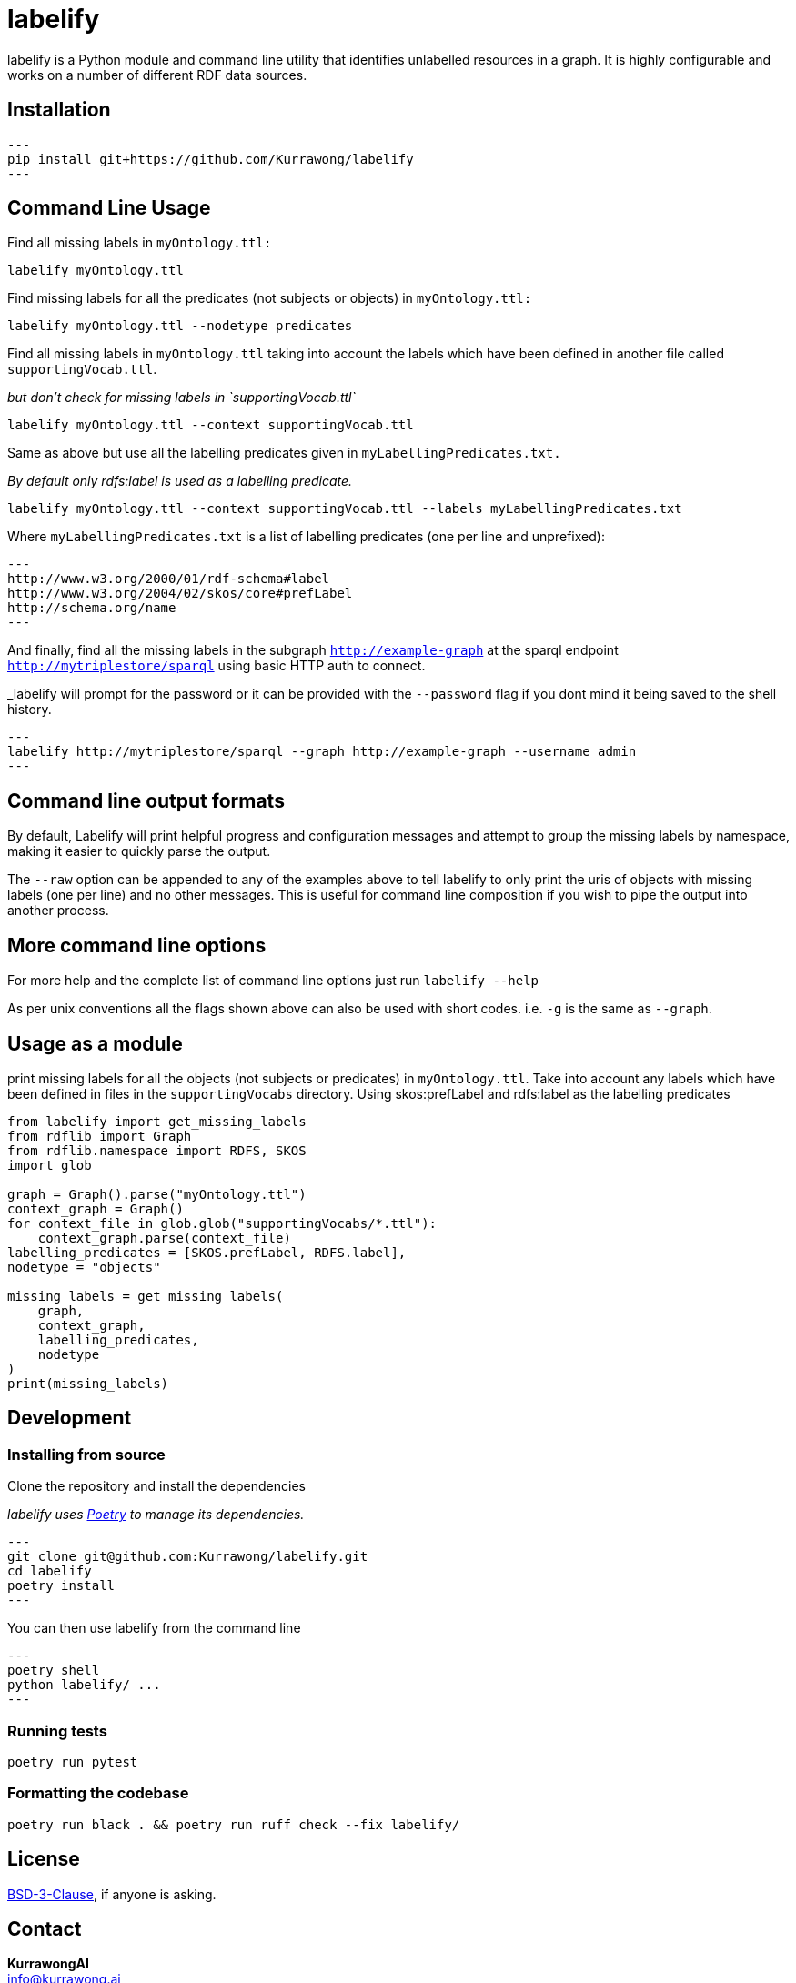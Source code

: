 = labelify

labelify is a Python module and command line utility that identifies unlabelled resources in a graph.
It is highly configurable and works on a number of different RDF data sources.

== Installation

[source,shell]
---
pip install git+https://github.com/Kurrawong/labelify
---

== Command Line Usage

Find all missing labels in `myOntology.ttl:`

[source,shell]
----
labelify myOntology.ttl
----

Find missing labels for all the predicates (not subjects or objects) in `myOntology.ttl:`

[source,shell]
----
labelify myOntology.ttl --nodetype predicates
----

Find all missing labels in `myOntology.ttl` taking into account the labels which have been defined in
another file called `supportingVocab.ttl`.

_but don't check for missing labels in `supportingVocab.ttl`_

[source,shell]
----
labelify myOntology.ttl --context supportingVocab.ttl
----

Same as above but use all the labelling predicates given in `myLabellingPredicates.txt.`

_By default only rdfs:label is used as a labelling predicate._

[source,shell]
----
labelify myOntology.ttl --context supportingVocab.ttl --labels myLabellingPredicates.txt
----

Where `myLabellingPredicates.txt` is a list of labelling predicates (one per line and unprefixed):

[source,txt]
---
http://www.w3.org/2000/01/rdf-schema#label
http://www.w3.org/2004/02/skos/core#prefLabel
http://schema.org/name
---

And finally, find all the missing labels in the subgraph `http://example-graph`
at the sparql endpoint `http://mytriplestore/sparql` using basic HTTP auth to connect.

_labelify will prompt for the password or it can be provided with the `--password` flag if you dont
mind it being saved to the shell history.

[source,shell]
---
labelify http://mytriplestore/sparql --graph http://example-graph --username admin
---

== Command line output formats

By default, Labelify will print helpful progress and configuration messages and attempt to group the
missing labels by namespace, making it easier to quickly parse the output.

The `--raw` option can be appended to any of the examples above to tell labelify to only print the
uris of objects with missing labels (one per line) and no other messages. This is useful for command
line composition if you wish to pipe the output into another process.

== More command line options

For more help and the complete list of command line options just run `labelify --help`

As per unix conventions all the flags shown above can also be used with short codes.
i.e. `-g` is the same as `--graph`.

== Usage as a module

print missing labels for all the objects (not subjects or predicates) in `myOntology.ttl`.
Take into account any labels which have been defined in files in the `supportingVocabs` directory.
Using skos:prefLabel and rdfs:label as the labelling predicates

[source,python]
----
from labelify import get_missing_labels
from rdflib import Graph
from rdflib.namespace import RDFS, SKOS
import glob

graph = Graph().parse("myOntology.ttl")
context_graph = Graph()
for context_file in glob.glob("supportingVocabs/*.ttl"):
    context_graph.parse(context_file)
labelling_predicates = [SKOS.prefLabel, RDFS.label],
nodetype = "objects"

missing_labels = get_missing_labels(
    graph,
    context_graph,
    labelling_predicates,
    nodetype
)
print(missing_labels)
----

== Development

=== Installing from source

Clone the repository and install the dependencies

_labelify uses https://python-poetry.org/[Poetry] to manage its dependencies._

[source,shell]
---
git clone git@github.com:Kurrawong/labelify.git
cd labelify
poetry install
---

You can then use labelify from the command line

[source,shell]
---
poetry shell
python labelify/ ...
---

=== Running tests

[source,shell]
----
poetry run pytest
----

=== Formatting the codebase

[source,shell]
----
poetry run black . && poetry run ruff check --fix labelify/
----

== License

https://opensource.org/license/bsd-3-clause/[BSD-3-Clause], if anyone is asking.


== Contact

*KurrawongAI* +
info@kurrawong.ai +
https://kurrawong.ai
